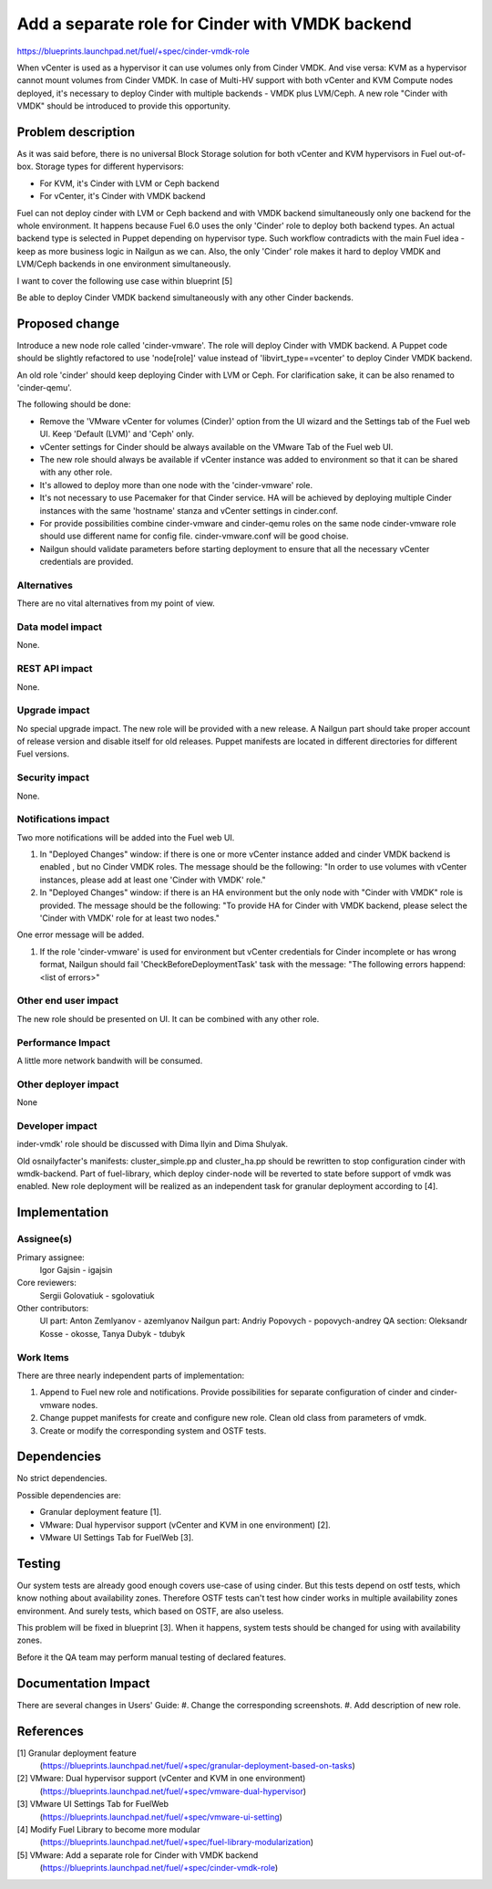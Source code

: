 ..
 This work is licensed under a Creative Commons Attribution 3.0 Unported
 License.

 http://creativecommons.org/licenses/by/3.0/legalcode

================================================
Add a separate role for Cinder with VMDK backend
================================================

https://blueprints.launchpad.net/fuel/+spec/cinder-vmdk-role

When vCenter is used as a hypervisor it can use volumes only from Cinder VMDK.
And vise versa: KVM as a hypervisor cannot mount volumes from Cinder VMDK.
In case of Multi-HV support with both vCenter and KVM Compute nodes deployed,
it's necessary to deploy Cinder with multiple backends - VMDK plus LVM/Ceph.
A new role "Cinder with VMDK" should be introduced to provide this opportunity.


Problem description
===================

As it was said before, there is no universal Block Storage solution for both
vCenter and KVM hypervisors in Fuel out-of-box. Storage types for different
hypervisors:

* For KVM, it's Cinder with LVM or Ceph backend
* For vCenter, it's Cinder with VMDK backend

Fuel can not deploy cinder with LVM or Ceph backend and with VMDK backend
simultaneously only one backend for the whole environment. It happens because
Fuel 6.0 uses the only 'Cinder' role to deploy both backend types. An actual
backend type is selected in Puppet depending on hypervisor type. Such workflow
contradicts with the main Fuel idea - keep as more business logic in Nailgun as
we can. Also, the only 'Cinder' role makes it hard to deploy VMDK and
LVM/Ceph backends in one environment simultaneously.

I want to cover the following use case within blueprint [5]

Be able to deploy Cinder VMDK backend simultaneously with any other Cinder
backends.


Proposed change
===============

Introduce a new node role called 'cinder-vmware'. The role will deploy Cinder
with VMDK backend. A Puppet code should be slightly refactored to use
'node[role]' value instead of 'libvirt_type==vcenter' to deploy Cinder VMDK
backend.

An old role 'cinder' should keep deploying Cinder with LVM or Ceph. For
clarification sake, it can be also renamed to 'cinder-qemu'.

The following should be done:

- Remove the 'VMware vCenter for volumes (Cinder)' option from the UI wizard
  and the Settings tab of the Fuel web UI. Keep 'Default (LVM)' and 'Ceph'
  only.
- vCenter settings for Cinder should be always available on the VMware Tab of
  the Fuel web UI.
- The new role should always be available if vCenter instance was added to
  environment so that it can be shared with any other role.
- It's allowed to deploy more than one node with the 'cinder-vmware' role.
- It's not necessary to use Pacemaker for that Cinder service. HA will be
  achieved by deploying multiple Cinder instances with the same 'hostname'
  stanza and vCenter settings in cinder.conf.
- For provide possibilities combine cinder-vmware and cinder-qemu roles on the
  same node cinder-vmware role should use different name for config file.
  cinder-vmware.conf will be good choise.
- Nailgun should validate parameters before starting deployment to ensure that
  all the necessary vCenter credentials are provided.


Alternatives
------------

There are no vital alternatives from my point of view.


Data model impact
-----------------

None.


REST API impact
---------------

None.


Upgrade impact
--------------

No special upgrade impact.
The new role will be provided with a new release. A Nailgun part should take
proper account of release version and disable itself for old releases. Puppet
manifests are located in different directories for different Fuel versions.


Security impact
---------------

None.


Notifications impact
--------------------

Two more notifications will be added into the Fuel web UI.

#. In "Deployed Changes" window: if there is one or more vCenter instance
   added and cinder VMDK backend is enabled , but no Cinder VMDK roles. The
   message should be the following: "In order to use volumes with vCenter
   instances, please add at least one 'Cinder with VMDK' role."

#. In "Deployed Changes" window: if there is an HA environment but the only
   node with "Cinder with VMDK" role is provided. The message should be the
   following:  "To provide HA for Cinder with VMDK backend, please select the
   'Cinder with VMDK' role for at least two nodes."

One error message will be added.

#. If the role 'cinder-vmware' is used for environment but vCenter credentials
   for Cinder incomplete or has wrong format, Nailgun should fail
   'CheckBeforeDeploymentTask' task with the message:
   "The following errors happend:
   <list of errors>"



Other end user impact
---------------------

The new role should be presented on UI. It can be combined with any other role.


Performance Impact
------------------

A little more network bandwith will be consumed.


Other deployer impact
---------------------

None


Developer impact
----------------

.. New notifications should be discussed with UI team.

.. A probability to use the 'Granular deployment' feature to deploy the'c
inder-vmdk' role should be discussed with Dima Ilyin and Dima Shulyak.

Old osnailyfacter's manifests: cluster_simple.pp and cluster_ha.pp should be
rewritten to stop configuration cinder with wmdk-backend. Part of fuel-library,
which deploy cinder-node will be reverted to state before support of vmdk was
enabled. New role deployment will be realized as an independent task for
granular deployment according to [4].


Implementation
==============

Assignee(s)
-----------

Primary assignee:
  Igor Gajsin - igajsin

Core reviewers:
  Sergii Golovatiuk - sgolovatiuk


Other contributors:
  UI part: Anton Zemlyanov - azemlyanov
  Nailgun part: Andriy Popovych - popovych-andrey
  QA section: Oleksandr Kosse - okosse, Tanya Dubyk - tdubyk


Work Items
----------

There are three nearly independent parts of implementation:

#. Append to Fuel new role and notifications. Provide possibilities for
   separate configuration of cinder and cinder-vmware nodes.
#. Change puppet manifests for create and configure new role. Clean old class
   from parameters of vmdk.
#. Create or modify the corresponding system and OSTF tests.

Dependencies
============

No strict dependencies.

Possible dependencies are:

* Granular deployment feature [1].
* VMware: Dual hypervisor support (vCenter and KVM in one environment) [2].
* VMware UI Settings Tab for FuelWeb [3].


Testing
=======

Our system tests are already good enough covers use-case of using cinder. But
this tests depend on ostf tests, which know nothing about availability zones.
Therefore OSTF tests can't test how cinder works in multiple availability zones
environment. And surely tests, which based on OSTF, are also useless.

This problem will be fixed in blueprint [3]. When it happens, system tests
should be changed for using with availability zones.

Before it the QA team may perform manual testing of declared features.


Documentation Impact
====================

There are several changes in Users' Guide:
#. Change the corresponding screenshots.
#. Add description of new role.

References
==========

[1] Granular deployment feature
  (https://blueprints.launchpad.net/fuel/+spec/granular-deployment-based-on-tasks)
[2] VMware: Dual hypervisor support (vCenter and KVM in one environment)
  (https://blueprints.launchpad.net/fuel/+spec/vmware-dual-hypervisor)
[3] VMware UI Settings Tab for FuelWeb
  (https://blueprints.launchpad.net/fuel/+spec/vmware-ui-setting)
[4] Modify Fuel Library to become more modular
  (https://blueprints.launchpad.net/fuel/+spec/fuel-library-modularization)
[5] VMware: Add a separate role for Cinder with VMDK backend
  (https://blueprints.launchpad.net/fuel/+spec/cinder-vmdk-role)
